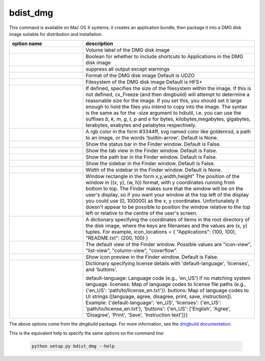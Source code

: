 bdist_dmg
=========

This command is available on Mac OS X systems; it creates an application
bundle, then package it into a DMG disk image suitable for distribution and
installation.

.. list-table::
   :header-rows: 1
   :widths: 240 560
   :width: 100%

   * - option name
     - description
   * - .. option:: volume_label
     - Volume label of the DMG disk image
   * - .. option:: applications_shortcut
     - Boolean for whether to include shortcuts to Applications in the DMG disk
       image
   * - .. option:: silent (-s)
     - suppress all output except warnings
   * - .. option:: format
     - Format of the DMG disk image Default is UDZO
   * - .. option:: filesystem
     - Filesystem of the DMG disk image Default is HFS+
   * - .. option:: size
     - If defined, specifies the size of the filesystem within the image.
       If this is not defined, cx_Freeze (and then dmgbuild) will attempt to
       determine a reasonable size for the image. If you set this, you should
       set it large enough to hold the files you intend to copy into the image.
       The syntax is the same as for the -size argument to hdiutil, i.e. you
       can use the suffixes `b`, `k`, `m`, `g`, `t`, `p` and `e` for bytes,
       kilobytes,megabytes, gigabytes, terabytes, exabytes and petabytes
       respectively.
   * - .. option:: background
     - A rgb color in the form #3344ff, svg named color like goldenrod, a path
       to an image, or the words 'builtin-arrow'. Default is None.
   * - .. option:: show_status_bar
     - Show the status bar in the Finder window. Default is False.
   * - .. option:: show_tab_view
     - Show the tab view in the Finder window. Default is False.
   * - .. option:: show_path_bar
     - Show the path bar in the Finder window. Default is False.
   * - .. option:: show_sidebar
     - Show the sidebar in the Finder window. Default is False.
   * - .. option:: sidebar_width
     - Width of the sidebar in the Finder window. Default is None.
   * - .. option:: windows_rect
     - Window rectangle in the form x,y,width,height"
       The position of the window in ((x, y), (w, h)) format, with y coordinates
       running from bottom to top. The Finder makes sure that the window will be
       on the user's display, so if you want your window at the top left of the
       display you could use (0, 100000) as the x, y coordinates. Unfortunately
       it doesn't appear to be possible to position the window relative to the top
       left or relative to the centre of the user's screen.
   * - .. option:: icon_locations
     - A dictionary specifying the coordinates of items in the root directory of
       the disk image, where the keys are filenames and the values are (x, y)
       tuples. For example,
       icon_locations = { "Applications": (100, 100), "README.txt": (200, 100) }
   * - .. option:: default_view
     - The default view of the Finder window. Possible values are
       "icon-view", "list-view", "column-view", "coverflow".
   * - .. option:: show_icon_preview
     - Show icon preview in the Finder window. Default is False.
   * - .. option:: license
     - Dictionary specifying license details with 'default-language', 'licenses', and
       'buttons'.

       default-language: Language code (e.g., 'en_US') if no matching system
       language.
       licenses: Map of language codes to license file paths
       (e.g., {'en_US': 'path/to/license_en.txt'}).
       buttons: Map of language codes to UI strings
       ([language, agree, disagree, print, save, instruction]).
       Example: {'default-language': 'en_US', 'licenses': {'en_US': 'path/to/license_en.txt'},
       'buttons': {'en_US': ['English', 'Agree', 'Disagree', 'Print', 'Save',
       'Instruction text']}}

.. versionadded:: 7.2
    ``format``, ``filesystem``, ``size``, ``background``, ``show_status_bar``,
    ``show_tab_view``, ``show_path_bar``, ``show_sidebar``, ``sidebar_width``,
    ``windows_rect``, ``icon_locations``, ``default_view``, ``show_icon_preview``,
    ``license`` options.

The above options come from the `dmgbuild` package. For more information, see
the `dmgbuild documentation <https://dmgbuild.readthedocs.io/en/latest/>`_.

This is the equivalent help to specify the same options on the command line:

  .. code-block:: console

    python setup.py bdist_dmg --help
